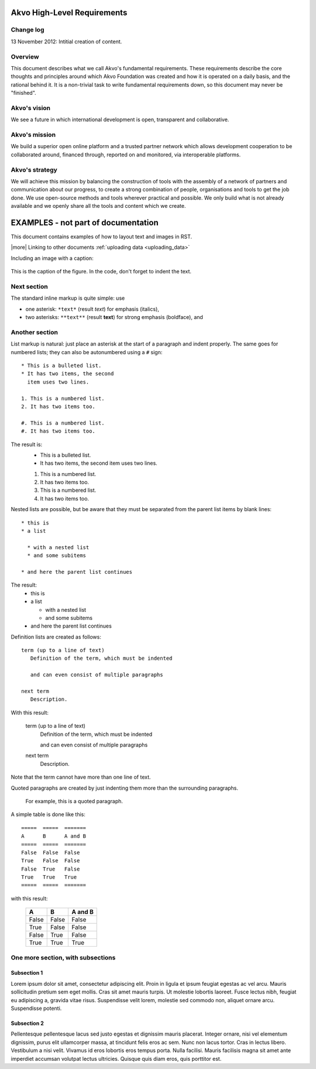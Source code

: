 Akvo High-Level Requirements
============================

Change log
----------
13 November 2012: Intitial creation of content.

Overview
--------

This document describes what we call Akvo's fundamental requirements. These requirements describe the core thoughts and principles around which Akvo Foundation was created and how it is operated on a daily basis, and the rational behind it. It is a non-trivial task to write fundamental requirements down, so this document may never be "finished".

Akvo's vision
-------------
We see a future in which international development is open, transparent and collaborative. 

Akvo's mission
--------------
We build a superior open online platform and a trusted partner network which allows development cooperation to be collaborated around, financed through, reported on and monitored, via interoperable platforms.

Akvo's strategy
---------------
We will achieve this mission by balancing the construction of tools with the assembly of a network of partners and communication about our progress, to create a strong combination of people, organisations and tools to get the job done. We use open-source methods and tools wherever practical and possible. We only build what is not already available and we openly share all the tools and content which we create. 


EXAMPLES - not part of documentation
=====================================
This document contains examples of how to layout text and images in RST.

|more| Linking to other documents :ref:`uploading data <uploading_data>`

Including an image with a caption:

.. figure:: img/phone_4.png
   :width: 200 px
   :alt: image of phone
   :align: center

   This is the caption of the figure. In the code, don't forget to indent the text.
   
   
Next section
-----------------

The standard inline markup is quite simple: use

* one asterisk: ``*text*`` (result *text*) for emphasis (italics),
* two asterisks: ``**text**`` (result **text**) for strong emphasis (boldface), and

Another section
------------------
List markup is natural: just place an asterisk at
the start of a paragraph and indent properly.  The same goes for numbered lists;
they can also be autonumbered using a ``#`` sign::

   * This is a bulleted list.
   * It has two items, the second
     item uses two lines.

   1. This is a numbered list.
   2. It has two items too.

   #. This is a numbered list.
   #. It has two items too.

The result is:
   * This is a bulleted list.
   * It has two items, the second
     item uses two lines.

   1. This is a numbered list.
   2. It has two items too.

   #. This is a numbered list.
   #. It has two items too.


Nested lists are possible, but be aware that they must be separated from the
parent list items by blank lines::

   * this is
   * a list

     * with a nested list
     * and some subitems

   * and here the parent list continues

The result:
   * this is
   * a list

     * with a nested list
     * and some subitems

   * and here the parent list continues

Definition lists are created as follows::

   term (up to a line of text)
      Definition of the term, which must be indented

      and can even consist of multiple paragraphs

   next term
      Description.

With this result:

   term (up to a line of text)
      Definition of the term, which must be indented

      and can even consist of multiple paragraphs

   next term
      Description.

Note that the term cannot have more than one line of text.

Quoted paragraphs are created by just indenting
them more than the surrounding paragraphs.

	For example, this is a quoted paragraph.


A simple table is done like this::

   =====  =====  =======
   A      B      A and B
   =====  =====  =======
   False  False  False
   True   False  False
   False  True   False
   True   True   True
   =====  =====  =======

with this result:

   =====  =====  =======
   A      B      A and B
   =====  =====  =======
   False  False  False
   True   False  False
   False  True   False
   True   True   True
   =====  =====  =======


One more section, with subsections
---------------------------------------------------

Subsection 1
^^^^^^^^^^^^^^^^

Lorem ipsum dolor sit amet, consectetur adipiscing elit. Proin in ligula et ipsum feugiat egestas ac vel arcu. Mauris sollicitudin pretium sem eget mollis. Cras sit amet mauris turpis. Ut molestie lobortis laoreet. Fusce lectus nibh, feugiat eu adipiscing a, gravida vitae risus. Suspendisse velit lorem, molestie sed commodo non, aliquet ornare arcu. Suspendisse potenti. 


Subsection 2
^^^^^^^^^^^^^^^^^
Pellentesque pellentesque lacus sed justo egestas et dignissim mauris placerat. Integer ornare, nisi vel elementum dignissim, purus elit ullamcorper massa, at tincidunt felis eros ac sem. Nunc non lacus tortor. Cras in lectus libero. Vestibulum a nisi velit. Vivamus id eros lobortis eros tempus porta. Nulla facilisi. Mauris facilisis magna sit amet ante imperdiet accumsan volutpat lectus ultricies. Quisque quis diam eros, quis porttitor est.




